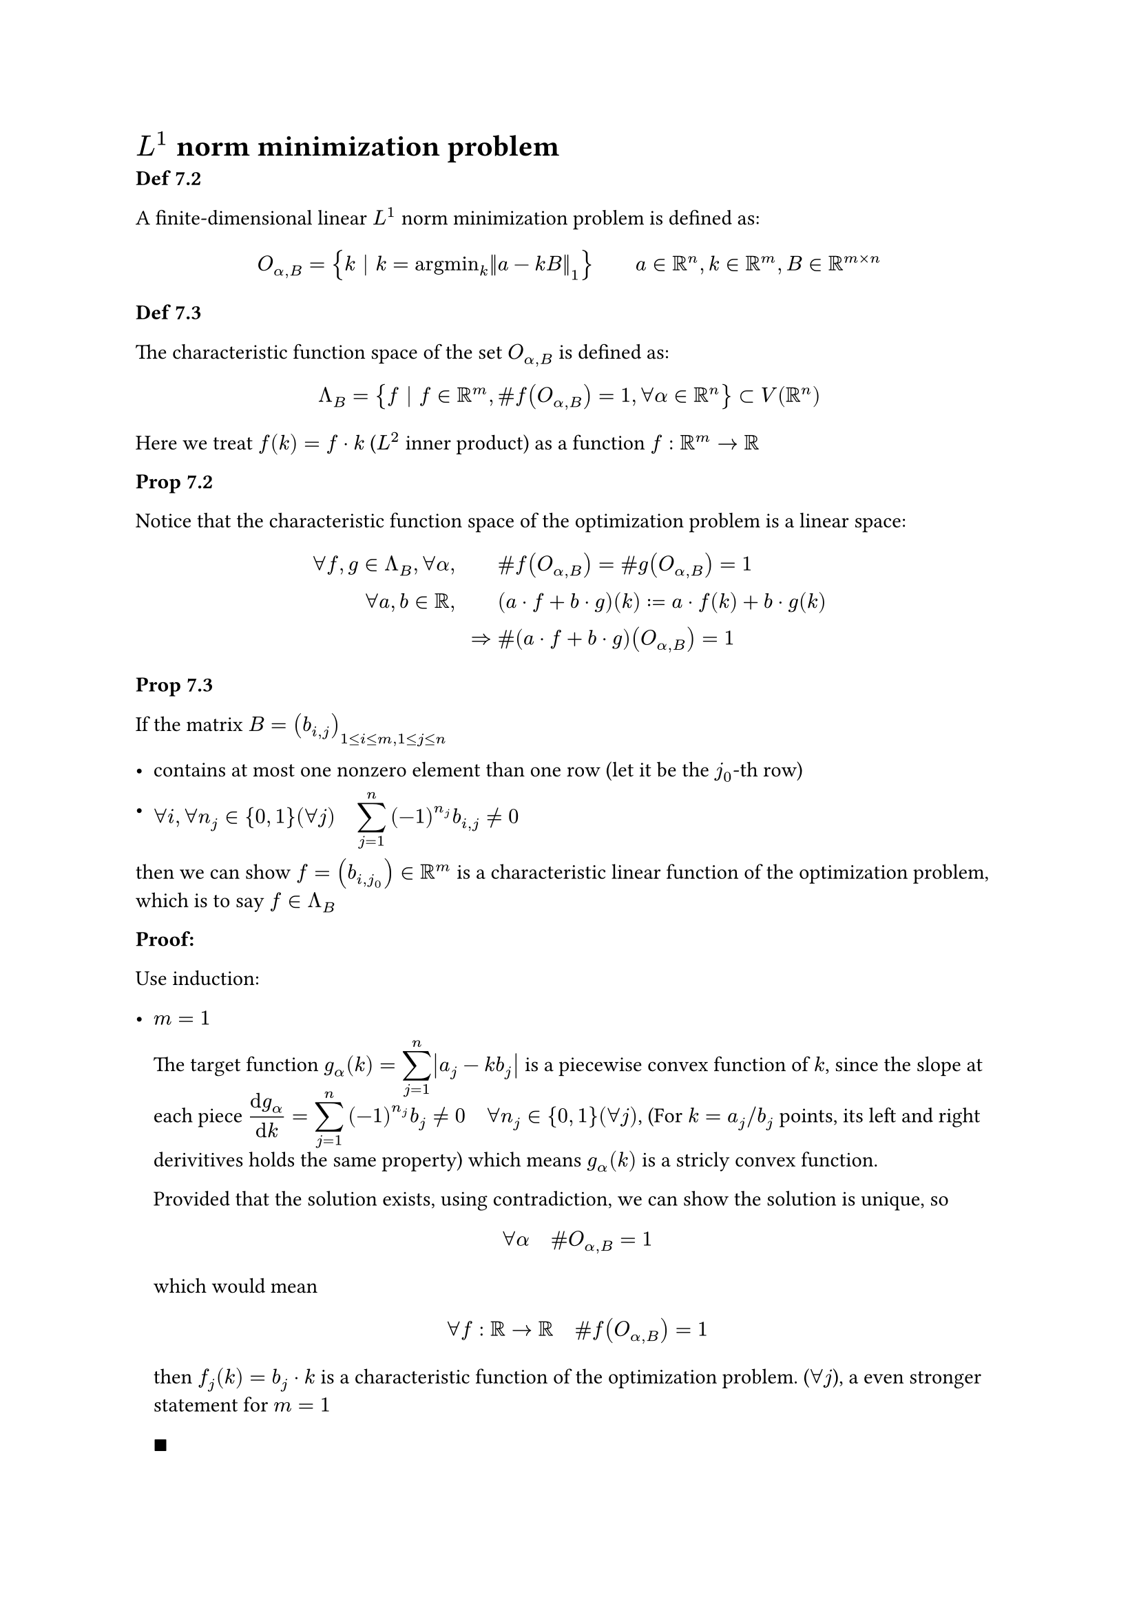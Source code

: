 #show math.equation: it => math.display(it)

= $L^1$ norm minimization problem

*Def 7.2*

A finite-dimensional linear $L^1$ norm minimization problem is defined as:

$
&O_(alpha, B) = { k | k = "argmin"_k norm(a-k B)_1 } quad quad a in RR^n, k in RR^m, B in RR^(m times n)\
// &O_B = {k | k in O_(alpha, B) | forall alpha in RR^n } = union_(alpha in RR^n) O_(alpha, B)\
$

*Def 7.3*

The characteristic function space of the set $O_(alpha, B)$ is defined as:

$
Lambda_B &= {f | f in RR^m, \#f(O_(alpha,B)) = 1, forall alpha in RR^n } subset V(RR^n)\
$

Here we treat $f(k) = f dot k$ ($L^2$ inner product) as a function $f: RR^m -> RR$

*Prop 7.2*

Notice that the characteristic function space of the optimization problem is a linear space:

$
forall f, g in Lambda_B, forall alpha, quad quad & \# f(O_(alpha,B)) = \# g(O_(alpha,B)) = 1\
forall a,b in RR, quad quad & (a dot f + b dot g)(k) := a dot f(k) + b dot g(k)\
=>& \# (a dot f + b dot g)(O_(alpha, B)) = 1\
$

*Prop 7.3*

If the matrix $B=(b_(i,j))_(1<=i<=m, 1<=j<=n)$
- contains at most one nonzero element than one row (let it be the $j_0$-th row)

- $forall i, forall n_j in {0,1}(forall j) quad sum_(j=1)^n (-1)^(n_j) b_(i,j) != 0$

then we can show $f=(b_(i,j_0)) in RR^m$ is a characteristic linear function of the optimization problem, which is to say $f in Lambda_B$

*Proof:*

Use induction:

- $m=1$

  The target function $g_alpha (k) = sum_(j=1)^n abs(a_(j) - k b_(j))$ is a piecewise convex function of $k$, since the slope at each piece $(dif g_alpha)/(dif k) = sum_(j=1)^n (-1)^(n_j) b_(j) !=0 quad forall n_j in {0,1}(forall j)$, (For $k = a_j\/b_j$ points, its left and right derivitives holds the same property) which means $g_alpha (k)$ is a stricly convex function.

  Provided that the solution exists, using contradiction, we can show the solution is unique, so $ forall alpha quad \# O_(alpha, B) = 1 $ which would mean $ forall f: RR -> RR quad \# f(O_(alpha, B)) = 1 $ then $f_j (k) = b_j dot k$ is a characteristic function of the optimization problem. ($forall j$), a even stronger statement for $m = 1$

  $qed$

- Assumng the statement holds for $forall m < M$, let $b_(M,j_0) != 0$.

  Consider $k_i, i={1,dots.c, M-1}$ are fixed, $g_alpha (k) = g_alpha (k_1, dots.c, k_(M-1), k_M) = g_alpha (k_M)$ is a stricly convex piecewise function of $k_M$, which could be shown similarly to the $m=1$ case:

  $
  (diff g_alpha)/(diff k_M) = sum_(j=1)^(n) (-1)^(n_j) b_(M,j) != 0
  $

  The best $k_M$ could be any turning point as $k_i, i={1, dots, M-1}$ varies, which can be written as:

  $
  & k_M in {a_l/b_(i,j_0) | b_(i,l)!=0 quad forall i} := S_(M,l) quad exists l != j_0\
  "or" quad & k_M = 1/b_(M,j_0) (a_(j_0) - sum_(i=1)^(M-1) k_i b_(i,j_0))\
  $

  If $k_M$ in the optimal set $O_alpha$ is unique, by induction $f_0(k) = sum_(i=1)^(M-1) k_i dot b_(i,j_0)$ is unique, then $ f(k) = sum_(i=1)^M k_i dot b_(i,j_0) $ is unique.

  Otherwise consider $k_(M 1) != k_(M 2)$ in $O_alpha$, we denote:

  $
  k_1 = (k_11, k_21, dots.c, k_(M 1)) \
  k_2 = (k_12, k_22, dots.c, k_(M 2)) \
  $

  Take a mapping $lambda in [0,1] -> RR^m$ using the convex combination:

  $
  k_lambda = lambda k_1 + (1-lambda) k_2 = (k_i)_i
  $

  By convex property of $O_alpha$, we have $k_lambda in O_alpha$. Select a $lambda$ with the following conditions: (which is the case for $forall lambda in [0,1]quad a.e$)

  $
  &lambda k_(M 1) + (1-lambda) k_(M 2) in.not S_(M, l) quad forall l != j_0\
  => & k_M := lambda k_(M 1) + (1-lambda) k_(M 2) = 1/b_(M,j_0) (a_(j_0) - sum_(i=1)^(M-1) k_i b_(i,j_0))\
  $

  Then

  $
  sum_(i=1)^M (lambda k_(i 1) + (1-lambda) k_(i 2)) b_(i,j_0) = a_(j_0) quad forall lambda in [0,1] quad a.e.\
  $

  Consider the mapping $[0,1] ->^lambda RR^m ->^(g_(a )) RR$ is continous, $[0,1] subset RR$ is compact, we can expand the result to $RR$ (considering it's constant at each segaments (finite), and continous in $RR$)
  $
  sum_(i=1)^M (alpha k_(i 1) + (1-alpha) k_(i 2)) b_(i,j_0) = a_(j_0) quad forall alpha in RR
  $

  So the linear function $f(k)=sum_(i=1)^M k_i b_(i, j_0)$ is the characteristic function of the optimization problem.

  $qed$